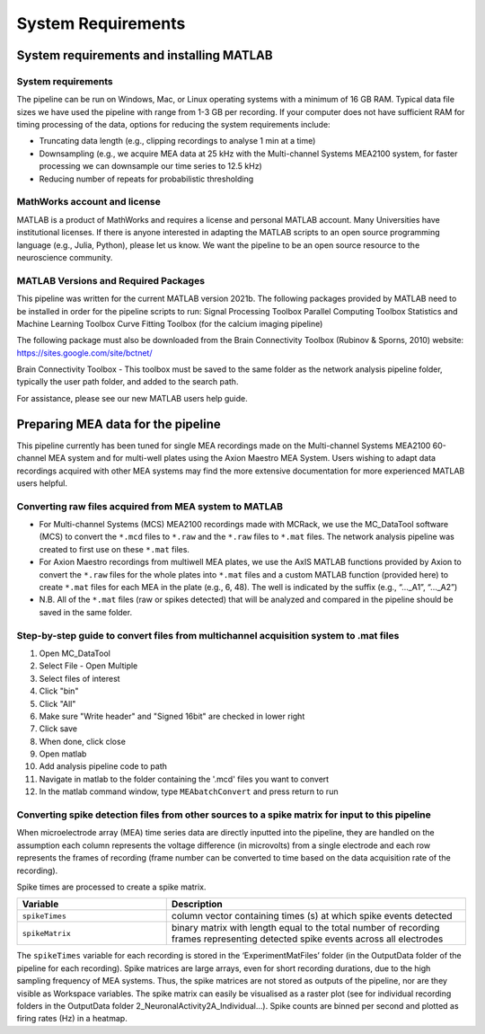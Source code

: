 
System Requirements
===================


System requirements and installing MATLAB
---------------------------------------------------------------------

System requirements
^^^^^^^^^^^^^^^^^^^^^^^^^^

The pipeline can be run on Windows, Mac, or Linux operating systems with a minimum of 16 GB RAM.  Typical data file sizes we have used the pipeline with range from 1-3 GB per recording. If your computer does not have sufficient RAM for timing processing of the data, options for reducing the system requirements include: 

- Truncating data length (e.g., clipping recordings to analyse 1 min at a time)
- Downsampling (e.g., we acquire MEA data at 25 kHz with the Multi-channel Systems MEA2100 system, for faster processing we can downsample our time series to 12.5 kHz)
- Reducing number of repeats for probabilistic thresholding



MathWorks account and license
^^^^^^^^^^^^^^^^^^^^^^^^^^^^^^^^^^^

MATLAB is a product of MathWorks and requires a license and personal MATLAB account.  Many Universities have institutional licenses.  If there is anyone interested in adapting the MATLAB scripts to an open source programming language (e.g., Julia, Python), please let us know.  We want the pipeline to be an open source resource to the neuroscience community.
  
MATLAB Versions and Required Packages
^^^^^^^^^^^^^^^^^^^^^^^^^^^^^^^^^^^^^^^^^^^

This pipeline was written for the current  MATLAB version 2021b.  
The following packages provided by MATLAB need to be installed in order for the pipeline scripts to run:
Signal Processing Toolbox
Parallel Computing Toolbox
Statistics and Machine Learning Toolbox
Curve Fitting Toolbox (for the calcium imaging pipeline)

The following package must also be downloaded from the Brain Connectivity Toolbox (Rubinov & Sporns, 2010) website: https://sites.google.com/site/bctnet/ 


Brain Connectivity Toolbox - This toolbox must be saved to the same folder as the network analysis pipeline folder, typically the user path folder, and added to the search path.

For assistance, please see our new MATLAB users help guide.

Preparing MEA data for the pipeline
----------------------------------------------------------

This pipeline currently has been tuned for single MEA recordings made on the Multi-channel Systems MEA2100 60-channel MEA system and for multi-well plates using the Axion Maestro MEA System.  Users wishing to adapt data recordings acquired with other MEA systems may find the more extensive documentation for more experienced MATLAB users helpful.


Converting raw files acquired from MEA system to MATLAB
^^^^^^^^^^^^^^^^^^^^^^^^^^^^^^^^^^^^^^^^^^^^^^^^^^^^^^^^


- For Multi-channel Systems (MCS) MEA2100 recordings made with MCRack, we use the MC_DataTool software (MCS) to convert the ``*.mcd`` files to ``*.raw`` and the ``*.raw`` files to ``*.mat`` files.  The network analysis pipeline was created to first use on these ``*.mat`` files. 
- For Axion Maestro recordings from multiwell MEA plates, we use the AxIS MATLAB functions provided by Axion to convert the ``*.raw`` files for the whole plates into ``*.mat`` files and a custom MATLAB function (provided here) to create ``*.mat`` files for each MEA in the plate (e.g., 6, 48). The well is indicated by the suffix (e.g., “..._A1”, “..._A2”)
- N.B. All of the ``*.mat`` files (raw or spikes detected) that will be analyzed and compared in the pipeline should be saved in the same folder. 



Step-by-step guide to convert files from multichannel acquisition system to .mat files 
^^^^^^^^^^^^^^^^^^^^^^^^^^^^^^^^^^^^^^^^^^^^^^^^^^^^^^^^^^^^^^^^^^^^^^^^^^^^^^^^^^^^^^^^^

1. Open MC_DataTool
2. Select File - Open Multiple
3. Select files of interest
4. Click "bin"
5. Click "All"
6. Make sure "Write header" and "Signed 16bit" are checked in lower right
7. Click save
8. When done, click close
9. Open matlab
10. Add analysis pipeline code to path
11. Navigate in matlab to the folder containing the '.mcd' files you want to convert
12. In the matlab command window, type ``MEAbatchConvert`` and press return to run 

  

Converting spike detection files from other sources to a spike matrix for input to this pipeline
^^^^^^^^^^^^^^^^^^^^^^^^^^^^^^^^^^^^^^^^^^^^^^^^^^^^^^^^^^^^^^^^^^^^^^^^^^^^^^^^^^^^^^^^^^^^^^^^


When microelectrode array (MEA) time series data are directly inputted into the pipeline, they are handled on the assumption each column represents the voltage difference (in microvolts) from a single electrode and each row represents the frames of recording (frame number can be converted to time based on the data acquisition rate of the recording).

Spike times are processed to create a spike matrix.


.. list-table:: 
   :widths: 25 50
   :header-rows: 1

   * - Variable
     - Description 
   *  - ``spikeTimes``
      -  column vector containing times (s) at which spike events detected
   * - ``spikeMatrix``
     - binary matrix with length equal to the total number of recording frames representing detected spike events across all electrodes

The ``spikeTimes`` variable for each recording is stored in the ‘ExperimentMatFiles’ folder (in the OutputData folder of the pipeline for each recording). Spike matrices are large arrays, even for short recording durations, due to the high sampling frequency of MEA systems. Thus, the spike matrices are not stored as outputs of the pipeline, nor are they visible as Workspace variables.  The spike matrix can easily be visualised as a raster plot (see for individual recording folders in the OutputData folder \2_NeuronalActivity\2A_Individual…\). Spike counts are binned per second and plotted as firing rates (Hz) in a heatmap.
